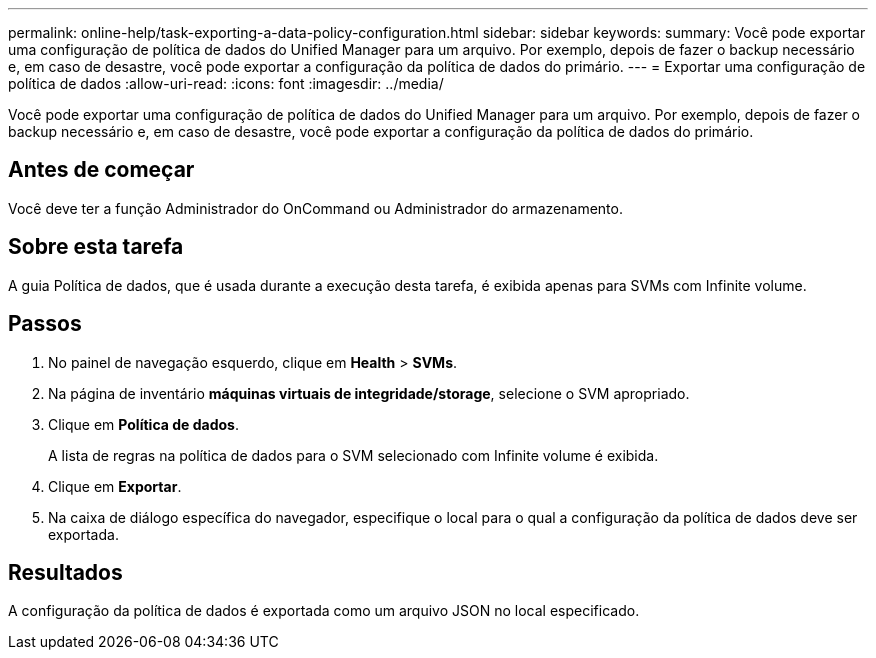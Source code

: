 ---
permalink: online-help/task-exporting-a-data-policy-configuration.html 
sidebar: sidebar 
keywords:  
summary: Você pode exportar uma configuração de política de dados do Unified Manager para um arquivo. Por exemplo, depois de fazer o backup necessário e, em caso de desastre, você pode exportar a configuração da política de dados do primário. 
---
= Exportar uma configuração de política de dados
:allow-uri-read: 
:icons: font
:imagesdir: ../media/


[role="lead"]
Você pode exportar uma configuração de política de dados do Unified Manager para um arquivo. Por exemplo, depois de fazer o backup necessário e, em caso de desastre, você pode exportar a configuração da política de dados do primário.



== Antes de começar

Você deve ter a função Administrador do OnCommand ou Administrador do armazenamento.



== Sobre esta tarefa

A guia Política de dados, que é usada durante a execução desta tarefa, é exibida apenas para SVMs com Infinite volume.



== Passos

. No painel de navegação esquerdo, clique em *Health* > *SVMs*.
. Na página de inventário *máquinas virtuais de integridade/storage*, selecione o SVM apropriado.
. Clique em *Política de dados*.
+
A lista de regras na política de dados para o SVM selecionado com Infinite volume é exibida.

. Clique em *Exportar*.
. Na caixa de diálogo específica do navegador, especifique o local para o qual a configuração da política de dados deve ser exportada.




== Resultados

A configuração da política de dados é exportada como um arquivo JSON no local especificado.
